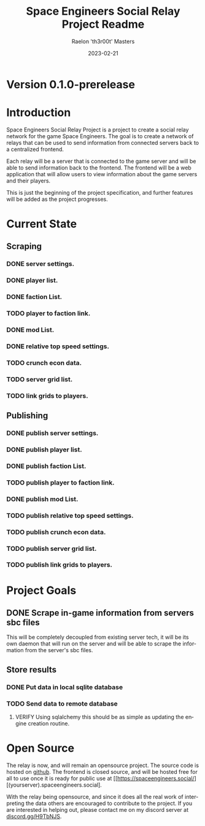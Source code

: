 #+TITLE: Space Engineers Social Relay Project Readme
#+AUTHOR: Raelon 'th3r00t' Masters
#+EMAIL: admin@mylt.dev
#+DATE: 2023-02-21
#+LANGUAGE: en
#+OPTIONS: toc:t ltoc:t num:nil
* Version 0.1.0-prerelease
* Introduction
Space Engineers Social Relay Project is a project to create a social relay
network for the game Space Engineers. The goal is to create a network of
relays that can be used to send information from connected servers back to a
centralized frontend.

Each relay will be a server that is connected to the game server and will be
able to send information back to the frontend. The frontend will be a web
application that will allow users to view information about the game servers
and their players.

This is just the beginning of the project specification, and further features
will be added as the project progresses.

* Current State
** Scraping
*** DONE server settings.
*** DONE player list.
*** DONE faction List.
*** TODO player to faction link.
*** DONE mod List.
*** DONE relative top speed settings.
*** TODO crunch econ data.
*** TODO server grid list.
*** TODO link grids to players.
** Publishing
*** DONE publish server settings.
*** DONE publish player list.
*** DONE publish faction List.
*** TODO publish player to faction link.
*** DONE publish mod List.
*** TODO publish relative top speed settings.
*** TODO publish crunch econ data.
*** TODO publish server grid list.
*** TODO publish link grids to players.

* Project Goals
** DONE Scrape in-game information from servers sbc files
This will be completely decoupled from existing server tech, it will be its
own daemon that will run on the server and will be able to scrape the
information from the server's sbc files.
** Store results
*** DONE Put data in local sqlite database
*** TODO Send data to remote database
**** VERIFY Using sqlalchemy this should be as simple as updating the engine creation routine.
* Open Source
The relay is now, and will remain an opensource project. The source code is
hosted on [[https://github.com/th3r00t/sesocial-relay][github]]. The frontend is closed source, and will be hosted free for all to use
once it is ready for public use at [[https://spaceengineers.social/][(yourserver).spaceengineers.social].

With the relay being opensource, and since it does all the real work of interpreting the data others
are encouraged to contribute to the project. If you are interested in helping out, please contact
me on my discord server at [[https://discord.gg/H9TbNJS][discord.gg/H9TbNJS]].
